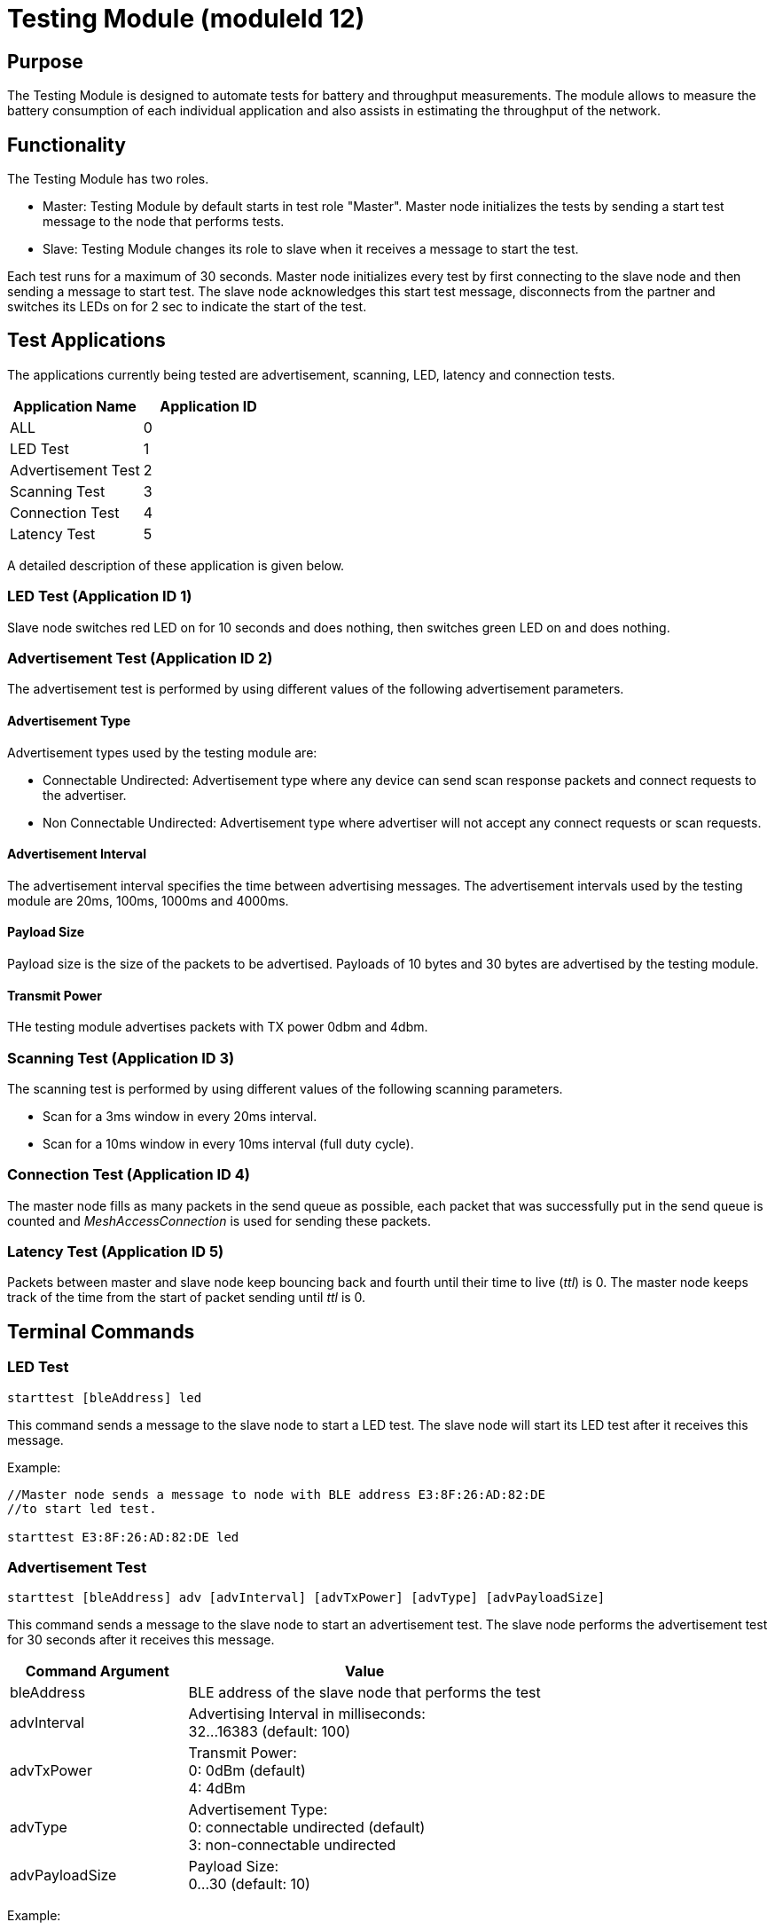 = Testing Module (moduleId 12)

== Purpose
The Testing Module is designed to automate tests for battery and throughput measurements. The module allows to measure the battery consumption of each individual application and also assists in estimating the throughput of the network.

== Functionality
The Testing Module has two roles.

* Master: Testing Module by default starts in test role "Master". Master node initializes the tests by sending a start test message to the node that performs tests.
* Slave: Testing Module changes its role to slave when it receives a message to start the test.

Each test runs for a maximum of 30 seconds. Master node initializes every test by first connecting to the slave node and then sending a message to start test. The slave node acknowledges this start test message, disconnects from the partner and switches its LEDs on for 2 sec to indicate the start of the test.

== Test Applications
The applications currently being tested are advertisement, scanning, LED, latency and connection tests.

|===
|Application Name     |Application ID

|ALL                  |0
|LED Test             |1
|Advertisement Test   |2
|Scanning Test        |3
|Connection Test      |4
|Latency Test         |5
|===

A detailed description of these application is given below.

=== LED Test (Application ID 1)
Slave node switches red LED on for 10 seconds and does nothing, then switches green LED on and does nothing.

=== Advertisement Test (Application ID 2)
The advertisement test is performed by using different values of the following advertisement parameters.

==== Advertisement Type
Advertisement types used by the testing module are:

* Connectable Undirected: Advertisement type where any device can send scan response packets and connect requests to the advertiser.

* Non Connectable Undirected: Advertisement type where advertiser will not accept any connect requests or scan requests.

==== Advertisement Interval
The advertisement interval specifies the time between advertising messages. The advertisement intervals used by the testing module are 20ms, 100ms, 1000ms and 4000ms.

==== Payload Size
Payload size is the size of the packets to be advertised. Payloads of 10 bytes and 30 bytes are advertised by the testing module.

==== Transmit Power
THe testing module advertises packets with TX power 0dbm and 4dbm.

=== Scanning Test (Application ID 3)
The scanning test is performed by using different values of the following scanning parameters.

* Scan for a 3ms window in every 20ms interval.
* Scan for a 10ms window in every 10ms interval (full duty cycle).

=== Connection Test (Application ID 4)
The master node fills as many packets in the send queue as possible, each packet that was successfully put in the send queue is counted and _MeshAccessConnection_ is used for sending these packets.

=== Latency Test (Application ID 5)
Packets between master and slave node keep bouncing back and fourth until their time to live (_ttl_) is 0. The master node keeps track of the time from the start of packet sending until _ttl_ is 0.

== Terminal Commands

=== LED Test
[source, C++]
----
starttest [bleAddress] led
----
This command sends a message to the slave node to start a LED test. The slave node will start its LED test after it receives this message.

Example:
[source, C++]
----
//Master node sends a message to node with BLE address E3:8F:26:AD:82:DE
//to start led test.

starttest E3:8F:26:AD:82:DE led
----

=== Advertisement Test
[source, C++]
----
starttest [bleAddress] adv [advInterval] [advTxPower] [advType] [advPayloadSize]
----
This command sends a message to the slave node to start an advertisement test. The slave node performs the advertisement test for 30 seconds after it receives this message.

[cols="1,2"]
|===
|Command Argument    |Value

|bleAddress          | BLE address of the slave node that performs the test
|advInterval         | Advertising Interval in milliseconds: +
32...16383 (default: 100)
|advTxPower          | Transmit Power: +
0: 0dBm (default) +
4: 4dBm
|advType             | Advertisement Type: +
0: connectable undirected (default) +
3: non-connectable undirected
|advPayloadSize      | Payload Size: +
0...30 (default: 10)
|===

Example:
[source, C++]
----
//Master node sends a message to node with BLE address E3:8F:26:AD:82:DE to start
//advertisement test with advertising interval 100ms, Tx Power 0dbm, advertisement
//type connectable undirected and payload size 10 bytes.

starttest E3:8F:26:AD:82:DE adv 100 0 0 10

----

=== Scanning Test
[source, C++]
----
starttest [bleAddress] scan [scanInterval] [scanWindow]
----
This command sends a message to the slave node to start a scanning test. The slave node will scan for 30 secondss after it receives this message.

[cols="1,2"]
|===
|Command Argument    |Value

|bleAddress          | BLE address of the slave node that performs the test
|scanInterval        | Scanning Interval in milliseconds: +
4...16384 (recommended: 20)
|scanWindow          | Scan window in milliseconds: +
4...16384 (recommended: 5)
|===

Example:
[source, C++]
----
//Master node sends a message to node having ble address E3:8F:26:AD:82:DE to start
//scanning test with scan interval 20ms and scan window 20ms

starttest E3:8F:26:AD:82:DE scan 20 20

----

=== Latency Test
[source, C++]
----
starttest [bleAddress] lat [ttl]
----
This command sends a message to the slave node that a latency test should be performed. The master node starts the test after it receives acknowledgement message from slave.

[cols="1,2"]
|===
|Command Argument    |Value

|bleAddress          | BLE address of the slave node that performs the test
|ttl                 | Time to live (ttl), default: 30
|===

Example:
[source, C++]
----
//Master node sends a message to node having ble address E3:8F:26:AD:82:DE to start
//latency test with ttl 20

starttest E3:8F:26:AD:82:DE lat 20

----
=== Connection Test
[source, C++]
----
starttest [bleAddress] conn [connPacketSize]
----
This command sends a message to the slave node that a connection test should be performed. The master node starts the test after it receives acknowledgement message from slave.

[cols="1,2"]
|===
|Command Argument    |Value

|bleAddress          | BLE address of the slave node that performs the test
|connPacketSize      | Size of the packets to be queued. Default: 12
|===

Example:
[source, C++]
----
//Master node sends a message to node having ble address E3:8F:26:AD:82:DE to start
//connection test with connPacketSize 25
starttest E3:8F:26:AD:82:DE conn 25
----

=== All Tests
[source, C++]
----
starttest [bleAddress] all
----
This command runs each test sequentially for 30 seconds. Below is a list of covered tests.

|===
|Test Application|Parameters

|LED TEST|
|LATENCY TEST|ttl = 30
|CONNECTION TEST|packetSize = 12, 36 bytes
|SCANNING TEST|scanInterval = 20ms +
scanWindow = 3ms, 20ms
|ADVERTISEMENT TEST +
advTxPower = 0dbm +
advType = Connectable|advInterval = 100ms, 200ms +
advPayloadSize = 30 bytes
|ADVERTISEMENT TEST +
advTxPower = 0dbm +
advType = Non-Connectable|advInterval = 100, 400, 1000, 4000ms +
advPayloadSize = 10, 30 bytes
|ADVERTISEMENT TEST +
advTxPower = 4dbm +
advType = Non-Connectable|advInterval = 100ms +
advPayloadSize = 30 bytes
|===

Example:
[source, C++]
----
//Master node sends a message to node having ble address E3:8F:26:AD:82:DE to
//start running tests sequentially each 30 sec

starttest E3:8F:26:AD:82:DE all
----

== Messages
=== Start Test
==== Request
actionType: `START_AUTOMATED_TEST`

[cols="1,2,3"]
|===
|Bytes|Type|Description

|8    |connPacketModule|
|1    |application     | Application ID
|2    |advInterval     | Advertising Interval
|1    |advTxPower      | Advertising TX Power
|1    |advPayloadSize  | Advertising Payload
|1    |scanInterval    | Scanning Interval
|1    |scanWindow      | Scanning Window
|1    |ttl             | Time to live (ttl)
|1    |connPacketSize  | Size of packets to be queued
|===

==== Response
actionType: `START_AUTOMATED_TEST_RESPONSE`
|===
|Bytes |Type |Description
|8 |connPacketModule |
|===
